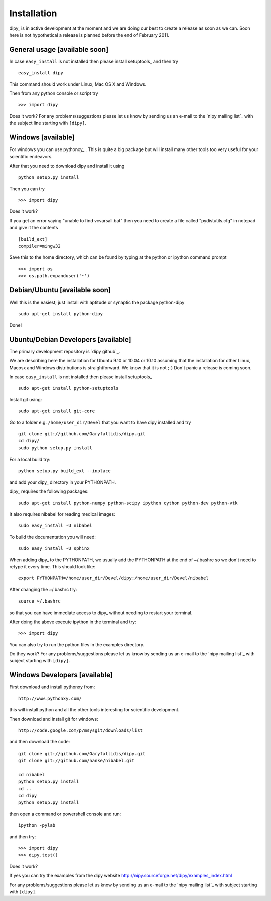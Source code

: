 .. _installation:

======================
 Installation
======================

dipy_ is in active development at the moment and we are doing our best to create
a release as soon as we can. Soon here is not hypothetical a release is planned
before the end of February 2011.

General usage [available soon]
------------------------------

.. _using-on-cmdline:

In case ``easy_install`` is not installed then please install
setuptools_  and then try ::

    easy_install dipy

This command should work under Linux, Mac OS X and Windows.

Then from any python console or script try ::

    >>> import dipy

Does it work? For any problems/suggestions please let us know by sending us an
e-mail to the `nipy mailing list`_ with the subject line starting with
``[dipy]``.

Windows [available]
--------------------

For windows you can use pythonxy_ . This is quite a big package but will install
many other tools too very useful for your scientific endeavors.

After that you need to download dipy and install it using ::

    python setup.py install

Then you can try ::

    >>> import dipy

Does it work?

If you get an error saying  "unable to find vcvarsall.bat" then you need to
create a file called "pydistutils.cfg" in notepad and give it the contents ::

  [build_ext]
  compiler=mingw32

Save this to the home directory, which can be found by typing at the python or
ipython command prompt ::

  >>> import os
  >>> os.path.expanduser('~')

Debian/Ubuntu [available soon]
------------------------------

Well this is the easiest; just install with aptitude or synaptic the package
python-dipy ::

    sudo apt-get install python-dipy

Done!

Ubuntu/Debian Developers [available]
---------------------------------------

The primary development repository is `dipy github`_.

We are describing here the installation for Ubuntu 9.10 or 10.04 or 10.10
assuming that the installation for other Linux, Macosx and Windows distributions
is straightforward. We know that it is not ;-) Don't panic a release is coming
soon.

.. _using-on-cmdline:

In case ``easy_install`` is not installed then please install
setuptools_ ::

        sudo apt-get install python-setuptools

Install git using::

        sudo apt-get install git-core

Go to a folder e.g. ``/home/user_dir/Devel`` that you want to have dipy
installed and try ::

        git clone git://github.com/Garyfallidis/dipy.git
        cd dipy/
        sudo python setup.py install

For a local build try::

        python setup.py build_ext --inplace

and add your dipy_ directory in your PYTHONPATH.

dipy_ requires the following packages::

       sudo apt-get install python-numpy python-scipy ipython cython python-dev python-vtk

It also requires nibabel for reading medical images::

        sudo easy_install -U nibabel

To build the documentation you will need::

       sudo easy_install -U sphinx

When adding dipy_ to the PYTHONPATH, we usually add the PYTHONPATH at the end of
~/.bashrc so we don't need to retype it every time. This should look like::

         export PYTHONPATH=/home/user_dir/Devel/dipy:/home/user_dir/Devel/nibabel

After changing the ~/.bashrc try::

      source ~/.bashrc

so that you can have immediate access to dipy_ without needing to
restart your terminal.

After doing the above execute ipython in the terminal and try::

    >>> import dipy

You can also try to run the python files in the examples directory.

Do they work? For any problems/suggestions please let us know by sending us an
e-mail to the `nipy mailing list`_ with subject starting with ``[dipy]``.

Windows Developers [available]
------------------------------

First download and install pythonxy from::

      http://www.pythonxy.com/

this will install python and all the other tools interesting for scientific
development.

Then download and install git for windows::

      http://code.google.com/p/msysgit/downloads/list

and then download the code::

      git clone git://github.com/Garyfallidis/dipy.git
      git clone git://github.com/hanke/nibabel.git

      cd nibabel
      python setup.py install
      cd ..
      cd dipy
      python setup.py install

then open a command or powershell console and run::

      ipython -pylab

and then try::

      >>> import dipy
      >>> dipy.test()

Does it work?

If yes you can try the examples from the dipy website
http://nipy.sourceforge.net/dipy/examples_index.html

For any problems/suggestions please let us know by sending us
an e-mail to the `nipy mailing list`_ with subject starting
with ``[dipy]``.
